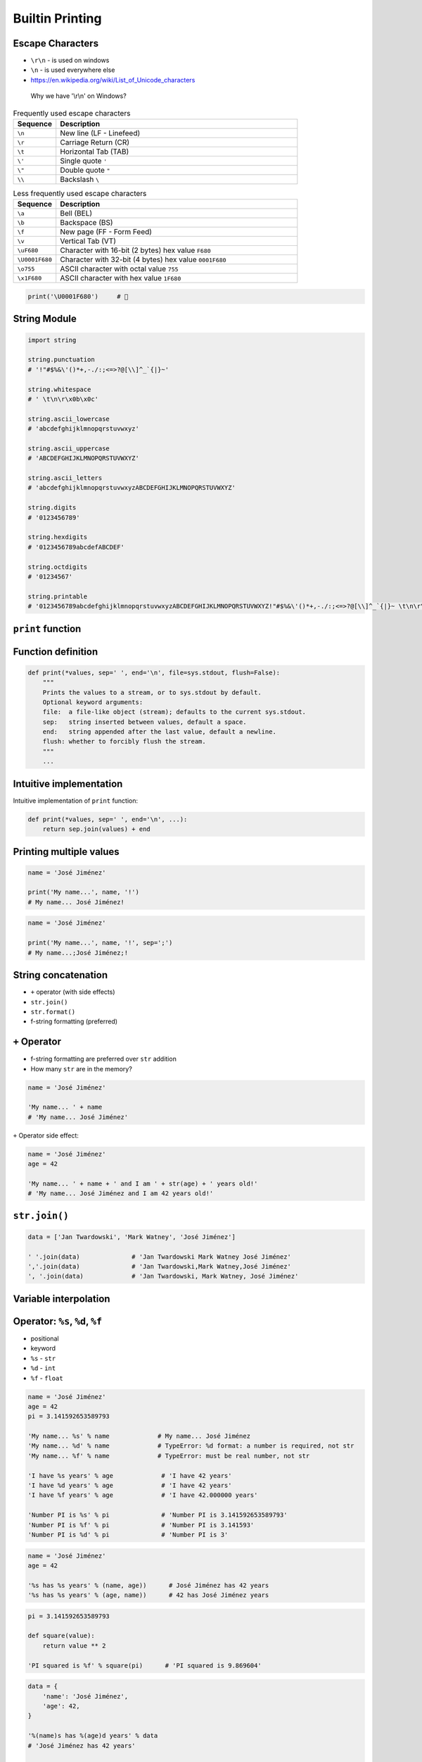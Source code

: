 Builtin Printing
================


Escape Characters
-----------------
* ``\r\n`` - is used on windows
* ``\n`` - is used everywhere else
* https://en.wikipedia.org/wiki/List_of_Unicode_characters

.. figure:: img/type-machine.jpg

    Why we have '\\r\\n' on Windows?

.. csv-table:: Frequently used escape characters
    :header: "Sequence", "Description"
    :widths: 15, 85

    "``\n``", "New line  (LF - Linefeed)"
    "``\r``", "Carriage Return (CR)"
    "``\t``", "Horizontal Tab (TAB)"
    "``\'``", "Single quote ``'``"
    "``\""``", "Double quote ``""``"
    "``\\``", "Backslash ``\``"

.. csv-table:: Less frequently used escape characters
    :header: "Sequence", "Description"
    :widths: 15, 85

    "``\a``", "Bell (BEL)"
    "``\b``", "Backspace (BS)"
    "``\f``", "New page (FF - Form Feed)"
    "``\v``", "Vertical Tab (VT)"
    "``\uF680``", "Character with 16-bit (2 bytes) hex value ``F680``"
    "``\U0001F680``", "Character with 32-bit (4 bytes) hex value ``0001F680``"
    "``\o755``", "ASCII character with octal value ``755``"
    "``\x1F680``", "ASCII character with hex value ``1F680``"

.. code-block:: python

    print('\U0001F680')     # 🚀


String Module
-------------
.. code-block:: python

    import string

    string.punctuation
    # '!"#$%&\'()*+,-./:;<=>?@[\\]^_`{|}~'

    string.whitespace
    # ' \t\n\r\x0b\x0c'

    string.ascii_lowercase
    # 'abcdefghijklmnopqrstuvwxyz'

    string.ascii_uppercase
    # 'ABCDEFGHIJKLMNOPQRSTUVWXYZ'

    string.ascii_letters
    # 'abcdefghijklmnopqrstuvwxyzABCDEFGHIJKLMNOPQRSTUVWXYZ'

    string.digits
    # '0123456789'

    string.hexdigits
    # '0123456789abcdefABCDEF'

    string.octdigits
    # '01234567'

    string.printable
    # '0123456789abcdefghijklmnopqrstuvwxyzABCDEFGHIJKLMNOPQRSTUVWXYZ!"#$%&\'()*+,-./:;<=>?@[\\]^_`{|}~ \t\n\r\x0b\x0c'


``print`` function
------------------

Function definition
-------------------
.. code-block:: python

    def print(*values, sep=' ', end='\n', file=sys.stdout, flush=False):
        """
        Prints the values to a stream, or to sys.stdout by default.
        Optional keyword arguments:
        file:  a file-like object (stream); defaults to the current sys.stdout.
        sep:   string inserted between values, default a space.
        end:   string appended after the last value, default a newline.
        flush: whether to forcibly flush the stream.
        """
        ...

Intuitive implementation
------------------------
Intuitive implementation of ``print`` function:

.. code-block:: python

    def print(*values, sep=' ', end='\n', ...):
        return sep.join(values) + end

Printing multiple values
------------------------
.. code-block:: python

    name = 'José Jiménez'

    print('My name...', name, '!')
    # My name... José Jiménez!

.. code-block:: python

    name = 'José Jiménez'

    print('My name...', name, '!', sep=';')
    # My name...;José Jiménez;!


String concatenation
--------------------
* ``+`` operator (with side effects)
* ``str.join()``
* ``str.format()``
* f-string formatting (preferred)


``+`` Operator
--------------
* f-string formatting are preferred over ``str`` addition
* How many ``str`` are in the memory?

.. code-block:: python

    name = 'José Jiménez'

    'My name... ' + name
    # 'My name... José Jiménez'

``+`` Operator side effect:

.. code-block:: python

    name = 'José Jiménez'
    age = 42

    'My name... ' + name + ' and I am ' + str(age) + ' years old!'
    # 'My name... José Jiménez and I am 42 years old!'

``str.join()``
--------------
.. code-block:: python

    data = ['Jan Twardowski', 'Mark Watney', 'José Jiménez']

    ' '.join(data)              # 'Jan Twardowski Mark Watney José Jiménez'
    ','.join(data)              # 'Jan Twardowski,Mark Watney,José Jiménez'
    ', '.join(data)             # 'Jan Twardowski, Mark Watney, José Jiménez'


Variable interpolation
----------------------

Operator: ``%s``, ``%d``, ``%f``
--------------------------------
* positional
* keyword
* ``%s`` - ``str``
* ``%d`` - ``int``
* ``%f`` - ``float``

.. code-block:: python

    name = 'José Jiménez'
    age = 42
    pi = 3.141592653589793

    'My name... %s' % name             # My name... José Jiménez
    'My name... %d' % name             # TypeError: %d format: a number is required, not str
    'My name... %f' % name             # TypeError: must be real number, not str

    'I have %s years' % age             # 'I have 42 years'
    'I have %d years' % age             # 'I have 42 years'
    'I have %f years' % age             # 'I have 42.000000 years'

    'Number PI is %s' % pi              # 'Number PI is 3.141592653589793'
    'Number PI is %f' % pi              # 'Number PI is 3.141593'
    'Number PI is %d' % pi              # 'Number PI is 3'

.. code-block:: python

    name = 'José Jiménez'
    age = 42

    '%s has %s years' % (name, age))      # José Jiménez has 42 years
    '%s has %s years' % (age, name))      # 42 has José Jiménez years

.. code-block:: python

    pi = 3.141592653589793

    def square(value):
        return value ** 2

    'PI squared is %f' % square(pi)      # 'PI squared is 9.869604'

.. code-block:: python

    data = {
        'name': 'José Jiménez',
        'age': 42,
    }

    '%(name)s has %(age)d years' % data
    # 'José Jiménez has 42 years'

    '%(name)s has %(age)d years' % {'name': 'José Jiménez', 'age': 42}
    # 'José Jiménez has 42 years'

.. code-block:: python

    name = 'José Jiménez'
    age = 42

    'My name... %(name)s' % locals()
    # 'My name... José Jiménez'

``str.format()``
----------------
.. code-block:: python

    name = 'José Jiménez'
    age = 42

    '{} is {} years'.format(name, age)                     # 'José Jiménez is 42 years'
    '{0} is {1} years'.format(name, age)                   # 'José Jiménez is 42 years'
    '{1} is {0} years'.format(name, age)                   # '42 is José Jiménez years'

.. code-block:: python

    name = 'José Jiménez'
    age = 42

    '{a} is {b} years'.format(a=name, b=age)               # 'José Jiménez is 42 years'
    '{name} is {age} years'.format(name=name, age=age)     # 'José Jiménez is 42 years'
    '{age} is {name} years'.format(**locals())             # '42 is José Jiménez years'

f-strings - Python >= 3.6
-------------------------
* Preferred way

.. code-block:: python

    name = 'José Jiménez'
    pi = 3.141592653589793

    def square(value):
        return value ** 2

    f'My name... {name}'                      # 'My name... José Jiménez'
    f'PI squared is {square(pi)}'             # 'PI squared is 9.869604401089358'

.. code-block:: python

    from datetime import datetime


    now = datetime.now()
    iso = '%Y-%m-%dT%H:%M:%SZ'

    f'Today is: {now:%Y-%m-%d}')              # 'Today is: 1969-07-21'
    f'Today is: {now:{iso}}')                 # 'Today is: 1969-07-21T02:56:15Z'


Advanced String Formatting
--------------------------
* Since Python 3.0: :pep:`3101` -- Advanced String Formatting

Basic formatting
----------------
.. code-block:: python

    text = 'PI'
    number = 3.14

    f'{text} = {number}'            # 'PI = 3.14'

Padding and aligning strings
----------------------------
.. code-block:: python

    text = 'hello'

    f'{text:10}'                    # 'hello     '
    f'{text:<10}'                   # 'hello     '
    f'{text:^10}'                   # '  hello   '
    f'{text:>10}'                   # '     hello'
    f'{text:.<10}'                  # 'hello.....'
    f'{text:_^10}'                  # '__hello___'

Type casting
------------
.. code-block:: python

    number = 3

    f'{number}'                    # '3'
    f'{number:d}'                  # '3'
    f'{number:f}'                  # '3.000000'

.. code-block:: python

    number = 3.141592653589793

    f'{number}'                     # '3.141592653589793'
    f'{number:d}'                   # ValueError: Unknown format code 'd' for object of type 'float'
    f'{number:f}'                   # '3.141593'

.. code-block:: python

    text = 'hello'

    f'{text}'                       # 'hello'
    f'{text:d}'                     # ValueError: Unknown format code 'd' for object of type 'str'
    f'{text:f}'                     # ValueError: Unknown format code 'f' for object of type 'str'

.. code-block:: python

    f'{14:#b}'                      # '0b1110'
    f'{14:b}'                       # '1110'

.. code-block:: python

    f'{10:#o}'                      # '0o12'
    f'{10:o}'                       # '12'

.. code-block:: python

    f'{255:#x}'                     # '0xff'
    f'{255:x}'                      # 'ff'
    f'{255:X}'                      # 'FF'

Truncating and rounding
-----------------------
.. code-block:: python

    text = 'Lorem Ipsum'

    f'{text:.5}'                    # 'Lorem'
    f'{text:10.5}'                  # 'Lorem     '

.. code-block:: python

    number = 3.141592653589793

    f'{number:.2f}'                 # '3.14'
    f'{number: 6.2f}'               # '  3.14'
    f'{number:06.2f}'               # '003.14'
    f'{number:.6.2f}'               # ValueError: Invalid format specifier

Signed numbers
--------------
.. code-block:: python

    positive = 42
    negative = -42


    f'{positive:d}'                 # '42'
    f'{negative:d}'                 # '-42'

    f'{positive: d}'                # ' 42'
    f'{negative: d}'                # '-42'

    f'{positive:+d}'                # '+42'
    f'{negative:+d}'                # '-42'

    f'{negative:=5d}'               # '-  42'
    f'{positive:=+5d}'              # '+  42'

Get from ``dict``
-----------------
.. code-block:: python

    data = {
        'firstname': 'Jan',
        'lastname': 'Twardowski'
    }

    f'{data["firstname"]}'         # 'Jan'
    f'{data["lastname"]}'          # 'Twardowski'

Get from ``sequence``
---------------------
.. code-block:: python

    data = ['a', 'b', 'c']

    f'{data[1]}'                    # 'b'
    f'{data[0]} -> {data[2]}'       # 'a -> c'

.. code-block:: python

    data = ('a', 'b', 'c')

    f'{data[1]}'                    # 'b'
    f'{data[0]} -> {data[2]}'       # 'a -> c'

.. code-block:: python

    data = {'a', 'b', 'c'}

    f'{data[1]}'
    # Traceback (most recent call last):
    # TypeError: 'set' object is not subscriptable

Get from ``class``
------------------
.. code-block:: python

    class Iris:
        species = 'setosa'
        measurements = {
            'sepal_length': 5.1,
            'sepal_width': 3.5,
            'petal_length': 1.3,
            'petal_width': 0.4,
        }

    flower = Iris()

    f'{flower.species}'                             # 'setosa'
    f'{flower.species:.3}'                          # 'set'
    f'{flower.measurements["sepal_width"]}'         # '3.5'
    f'{flower.measurements["sepal_width"]:.3f}'     # '3.500'

Parametrized formats
--------------------
.. code-block:: python

    text = 'hello'

    align = '^'
    width = 10


    f'{text:{align}}'               # 'hello'
    f'{text:{align}{width}}'        # '  hello   '

.. code-block:: python

    number = 3.14159

    align = '>'
    width = 10
    precision = 2
    sign = '+'


    f'{number:.{precision}f}'                       # '3.14'
    f'{number:{width}.{precision}f}'                # '      3.14'
    f'{number:{align}{sign}{width}.{precision}f}'   # '     +3.14'

Datetime
--------
.. code-block:: python

    from datetime import datetime


    now = datetime(1969, 7, 21, 2, 56, 15)

    iso = '%Y-%m-%dT%H:%M:%SZ'
    date = '%Y-%m-%d'
    time = '%H:%M'


    f'{now:%Y-%m-%d %H:%M}'       # '1969-07-21 02:56'

    f'{now:{iso}}'                # '1969-07-21T02:56:15Z'
    f'{now:{date}}'               # '1969-07-21'
    f'{now:{time}}'               # '02:56'

Custom object formatting
------------------------
.. code-block:: python

    class Point:
        def __init__(self, x, y, z=0):
            self.x = x
            self.y = y
            self.z = z

        def __format__(self, format):

            if format == '2D':
                return f"({self.x}, {self.y})"

            elif format == '3D':
                return f"({self.x}, {self.y}, {self.z})"

            elif format == 'dict':
                return str(self.__dict__)

            elif format == 'tuple':
                return str(tuple(self.__dict__.values()))

            elif format == 'json':
                import json
                return json.dumps(self.__dict__)

            else:
                raise ValueError


    point = Point(x=1, y=2)

    f'{point:2D}'           # '(1, 2)'
    f'{point:3D}'           # '(1, 2, 0)'
    f'{point:tuple}'        # '(1, 2, 0)'
    f'{point:dict}'         # "{'x': 1, 'y': 2, 'z': 0}"
    f'{point:json}'         # '{"x": 1, "y": 2, "z": 0}'

``str`` and ``repr``
--------------------
* ``!s`` executes ``__str__()``
* ``!r`` executes ``__repr__()``

.. code-block:: python

    class Point:
        def __init__(self, x, y, z=0):
            self.x = x
            self.y = y
            self.z = z

        def __str__(self):
            return f'({self.x}, {self.y}, {self.z})'

        def __repr__(self):
            return f'Point(x={self.x}, y={self.y}, z={self.z})'


    point = Point(x=1, y=2)

    f'{point!s}'            # '(1, 2, 0)'
    f'{point!r}'            # 'Point(x=1, y=2, z=0)'

Quick and easy debugging
------------------------
* Since Python 3.8: See https://bugs.python.org/issue36817
* ``f'{expr=}'`` expands to the text of the expression, an equal sign, then the repr of the evaluated expression

.. code-block:: python

    number = 3

    f'{number*9 + 15=}'
    # x*9 + 15=42

.. code-block:: python

    astronaut = 'Watney'
    born = date(1975, 7, 31)
    delta = date.today() - member_since

    f'{user=} {member_since=}'
    # "astronaut='Watney' born=datetime.date(1975, 7, 31)"

    f'{astronaut=!s}  {delta.days=:,d}'
    # 'astronaut=Watney  delta.days=16,075'

.. code-block:: python

    print(f'{theta=}  {cos(radians(theta))=:.3f}')
    # theta=30  cos(radians(theta))=0.866

``pprint``
------------------------------
.. code-block:: python

    from pprint import pprint

    data = [{'firstname': 'José', 'lastname': 'Jiménez'}, {'firstname': 'Mark', 'lastname': 'Watney'}, {'firstname': 'Иван', 'lastname': 'Иванович'}]

    pprint(data)
    # [{'firstname': 'José', 'lastname': 'Jiménez'},
    #  {'firstname': 'Mark', 'lastname': 'Watney'},
    #  {'firstname': 'Иван', 'lastname': 'Иванович'}]

.. code-block:: python

    from pprint import pformat

    data = [{'firstname': 'José', 'lastname': 'Jiménez'}, {'firstname': 'Mark', 'lastname': 'Watney'}, {'firstname': 'Иван', 'lastname': 'Иванович'}]

    # returns formatted data
    my_string = pformat(data)


Assignments
-----------
.. todo:: Convert assignments to literalinclude

Powielanie napisów
^^^^^^^^^^^^^^^^^^
* Assignment: Powielanie napisów
* Complexity: easy
* Lines of code: 8 lines
* Time: 5 min

English:
    TODO: English Translation
    Run doctests - all must succeed

Polish:
    1. Dany jest ciąg znaków: ``text = 'Lorem Ipsum'``
    2. Napisz trzy funkcje:

        a. ``print_1(text)`` wykorzystującą ``range()``
        b. ``print_2(text)`` wykorzystującą pętlę ``while``
        c. ``print_3(text)`` wykorzystującą mnożenie stringów

    3. Każda funkcja ma wyświetlić 5 kopii tego ciągu znaków
    4. Każdy ciąg znaków w osobnej linii
    5. Napisz doctest do wszystkich funkcji
    6. Uruchom doctesty - wszystkie muszą się powieść

Przeliczanie temperatury
^^^^^^^^^^^^^^^^^^^^^^^^
* Assignment: Przeliczanie temperatury
* Complexity: easy
* Lines of code: 8 lines
* Time: 13 min

English:
    TODO: English Translation
    Run doctests - all must succeed

Polish:
    1. Napisz program, który wyświetli tabelę przeliczeń stopni Celsjusza na stopnie Fahrenheita w zakresie od –20 do +40 stopni Celsjusza (co 5 stopni).
    2. Wynik musi być taki jak na listingu poniżej
    3. Znak ma być zawsze wyświetlany
    4. Zwróć uwagę na wyjustowanie tekstu
    5. Zwróć uwagę na wypełnienie miejsca niezajętego przez cyfry
    6. Uruchom doctesty - wszystkie muszą się powieść

Tests:
    >>> import sys; sys.tracebacklimit = 0

    .. code-block:: text

        -------------------------------------------
        | Temperature | -     20°C | ....-4....°F |
        -------------------------------------------
        | Temperature | -     15°C | ....+5....°F |
        -------------------------------------------
        | Temperature | -     10°C | ...+14....°F |
        -------------------------------------------
        | Temperature | -      5°C | ...+23....°F |
        -------------------------------------------
        | Temperature | +      0°C | ...+32....°F |
        -------------------------------------------
        | Temperature | +      5°C | ...+41....°F |
        -------------------------------------------
        | Temperature | +     10°C | ...+50....°F |
        -------------------------------------------
        | Temperature | +     15°C | ...+59....°F |
        -------------------------------------------
        | Temperature | +     20°C | ...+68....°F |
        -------------------------------------------
        | Temperature | +     25°C | ...+77....°F |
        -------------------------------------------
        | Temperature | +     30°C | ...+86....°F |
        -------------------------------------------
        | Temperature | +     35°C | ...+95....°F |
        -------------------------------------------
        | Temperature | +     40°C | ...+104...°F |

Hints:
    * Fahrenheit to Celsius: (°F - 32) / 1.8 = °C
    * Celsius to Fahrenheit: (°C * 1.8) + 32 = °F
    * .. code-block:: python

        def celsius_to_fahrenheit(degree):
            return degree*1.8 + 32

